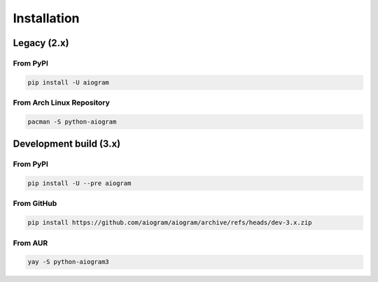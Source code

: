 ############
Installation
############

Legacy (2.x)
============

From PyPI
---------

.. code-block:: bash

    pip install -U aiogram

From Arch Linux Repository
--------------------------

.. code-block:: bash

    pacman -S python-aiogram

Development build (3.x)
=======================

From PyPI
-----------------------

.. code-block:: bash

    pip install -U --pre aiogram

From GitHub
-----------

.. code-block:: bash

    pip install https://github.com/aiogram/aiogram/archive/refs/heads/dev-3.x.zip

From AUR
--------

.. code-block:: bash

    yay -S python-aiogram3
